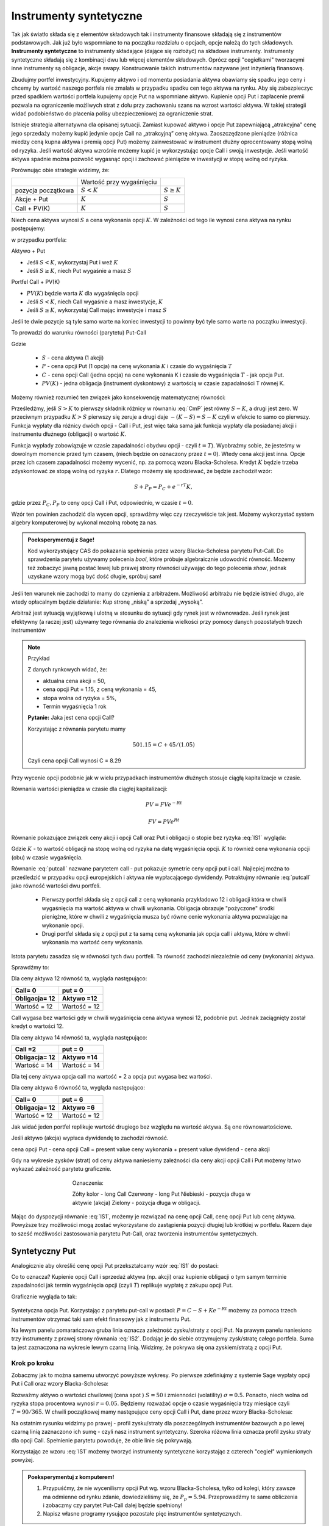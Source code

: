 ﻿Instrumenty syntetyczne
=======================

Tak jak światło składa się z elementów składowych tak i instrumenty
finansowe składają się z instrumentów podstawowych. Jak już było
wspomniane to na początku rozdziału o opcjach, opcje należą do tych
składowych. **Instrumenty syntetyczne** to instrumenty składające (dające
się rozłożyć) na składowe instrumenty. Instrumenty syntetyczne
składają się z kombinacji dwu lub więcej elementów
składowych. Oprócz opcji "cegiełkami" tworzacymi inne instrumenty są obligacje, akcje swapy. Konstruowanie takich instrumentów nazywane jest inżynierią
finansową.

Zbudujmy portfel inwestycyjny. Kupujemy aktywo i od
momentu posiadania aktywa obawiamy się spadku jego ceny i chcemy by
wartość naszego portfela nie zmalała w przypadku spadku cen tego
aktywa na rynku. Aby się zabezpieczyc przed spadkiem wartości portfela
kupujemy opcje Put na wspomniane aktywo.  Kupienie opcji Put i
zapłacenie premii pozwala na ograniczenie możliwych strat z dołu przy
zachowaniu szans na wzrost wartości aktywa. W takiej strategii widać
podobieństwo do płacenia polisy ubezpieczeniowej za ograniczenie
strat.

Istnieje strategia alternatywna dla opisanej sytuacji.  Zamiast
kupować aktywo i opcje Put zapewniającą „atrakcyjna” cenę jego
sprzedaży możemy kupić jedynie opcje Call na „atrakcyjną” cenę aktywa.
Zaoszczędzone pieniądze (różnica miedzy ceną kupna aktywa i premią
opcji Put) możemy zainwestować w instrument dłużny oprocentowany stopą
wolną od ryzyka.  Jeśli wartość aktywa wzrośnie możemy kupić je
wykorzystując opcje Call i swoją inwestycje. Jeśli wartość aktywa
spadnie można pozwolić wygasnąć opcji i zachować pieniądze w
inwestycji w stopę wolną od ryzyka.

Porównując obie strategie widzimy, że:


+----------+------------+-------------+
|          |Wartość przy|             |
|          |wygaśnięciu |             |
|          |            |             |
+----------+------------+-------------+
|pozycja   |:math:`S<K` |:math:`S \geq|
|początkowa|            |K`           |
|          |            |             |
+----------+------------+-------------+
|Akcje +   |:math:`K`   |:math:`S`    |
|Put       |            |             |
|          |            |             |
+----------+------------+-------------+
|Call +    |:math:`K`   |:math:`S`    |
|PV(K)     |            |             |
+----------+------------+-------------+



Niech cena aktywa wynosi :math:`S` a cena wykonania opcji :math:`K`.  W zależności od
tego ile wynosi cena aktywa na rynku postępujemy:

w przypadku portfela:

Aktywo + Put

- Jeśli :math:`S < K`, wykorzystaj Put i weź :math:`K`
- Jeśli :math:`S\geq K`, niech Put wygaśnie a masz :math:`S`

Portfel  Call + PV(K)

- :math:`PV(K)` będzie warta :math:`K` dla wygaśnięcia opcji 
- Jeśli :math:`S < K`, niech Call wygaśnie a masz inwestycje, :math:`K`
- Jeśli :math:`S\geq K`, wykorzystaj Call mając inwestycje i masz  :math:`S`

Jeśli te dwie pozycje są tyle samo warte na koniec inwestycji to
powinny być tyle samo warte na początku inwestycji.

To prowadzi do warunku równości (parytetu) Put-Call 

.. math::
   :label: IS1

   S + P = C + PV(K)


Gdzie

 - :math:`S` - cena aktywa (1 akcji)
 - :math:`P` - cena opcji Put (1 opcja) na cenę wykonania :math:`K` i czasie
   do wygaśnięcia :math:`T`
 - :math:`C` - cena opcji Call (jedna opcja) na cene wykonania K i
   czasie do wygaśnięcia :math:`T` - jak opcja Put.
 - :math:`PV(K)` - jedna obligacja (instrument dyskontowy) z wartością
   w czasie zapadalności T równej K.


Możemy również rozumieć ten związek jako konsekwencję matematycznej
równości:

.. math::
   :label: CmP   

   \max (S-K,0)  -    \max (K-S,0)  = S-K.


Prześledźmy, jeśli :math:`S>K` to pierwszy składnik różnicy w równaniu
:eq:`CmP` jest równy :math:`S-K`, a drugi jest zero. W przeciwnym
przypadku :math:`K>S` pierwszy się zeruje a drugi daje
:math:`-(K-S)=S-K` czyli w efekcie to samo co pierwszy. Funkcja
wypłaty dla różnicy dwóch opcji - Call i Put, jest więc taka sama jak
funkcja wypłaty dla posiadanej akcji i instrumentu dłużnego (obligacji) o  wartość :math:`K`.

Funkcja wypłady zobowiązuje w czasie zapadalności obydwu opcji - czyli
:math:`t=T`).  Wyobrażmy sobie, że jesteśmy w dowolnym momencie przed
tym czasem, (niech będzie on oznaczony przez :math:`t=0`). Wtedy cena
akcji jest inna. Opcje przez ich czasem zapadalności możemy wycenić,
np. za pomocą wzoru Blacka-Scholesa. Kredyt :math:`K` będzie trzeba
zdyskontować ze stopą wolną od ryzyka :math:`r`. Dlatego możemy się
spodziewać, że będzie zachodził wzór:

.. math::

    S + P_P =    P_C + e^{-rT} K,

gdzie przez :math:`P_C,P_P` to ceny opcji Call i Put, odpowiednio, w
czasie :math:`t=0`. 

Wzór ten powinien zachodzić dla wycen opcji, sprawdźmy więc czy
rzeczywiście tak jest. Możemy wykorzystać system algebry komputerowej
by wykonal mozolną robotę za nas.

.. admonition:: Poeksperymentuj z Sage!

 Kod wykorzystujący CAS do pokazania spełnienia przez wzory
 Blacka-Scholesa parytetu Put-Call. Do sprawdzenia parytetu używamy
 polecenia `bool`, które próbuje algebraicznie udowodnić
 równość. Możemy też zobaczyć jawną postać lewej lub prawej strony
 równości używając do tego polecenia `show`, jednak uzyskane wzory
 mogą być dość długie,  spróbuj sam!

 .. only:: html


  .. sagecellserver::

     var("S0,K,r,T,sigma")
     cdf(x) = 1/2*(1+erf(x/sqrt(2)))
     d1=(log(S0/K)+(r+sigma**2/2)*T)/(sigma*sqrt(T))
     d2=d1-sigma*sqrt(T)
     C(S0,K,r,T,sigma) = S0*cdf(d1)-K*exp(-r*T)*cdf(d2)
     P(S0,K,r,T,sigma) = K*exp(-r*T)*cdf(-d2)-S0*cdf(-d1)
     bool( S0+P(S0,K,r,T,sigma) == K*exp(-r*T) + C(S0,K,r,T,sigma) )

 .. only:: latex

  .. code-block:: python

     var("S0,K,r,T,sigma")
     cdf(x) = 1/2*(1+erf(x/sqrt(2)))
     d1=(log(S0/K)+(r+sigma**2/2)*T)/(sigma*sqrt(T))
     d2=d1-sigma*sqrt(T)
     C(S0,K,r,T,sigma) = S0*cdf(d1)-K*exp(-r*T)*cdf(d2)
     P(S0,K,r,T,sigma) = K*exp(-r*T)*cdf(-d2)-S0*cdf(-d1)
     bool( S0+P(S0,K,r,T,sigma) == K*exp(-r*T) + C(S0,K,r,T,sigma) )


Jeśli ten warunek nie zachodzi to mamy do czynienia z arbitrażem.
Możliwość arbitrażu nie będzie istnieć długo, ale wtedy opłacalnym
będzie działanie: Kup stronę „niską” a sprzedaj „wysoką”.

Arbitraż jest sytuacją wyjątkową i ulotną w stosunku do sytuacji gdy
rynek jest w równowadze.  Jeśli rynek jest efektywny (a raczej jest)
używamy tego równania do znalezienia wielkości przy pomocy danych
pozostałych trzech instrumentów

.. note:: Przykład

    Z danych rynkowych widać, że:

    - aktualna cena akcji = 50, 
    - cena opcji Put = 1.15, z ceną wykonania = 45, 
    - stopa wolna od ryzyka = 5%, 
    - Termin wygaśnięcia 1 rok

    **Pytanie:** Jaka jest cena  opcji Call?

    Korzystając z równania parytetu mamy 

    .. math::

       50  1.15 = C + 45 / (1.05)

    Czyli cena opcji Call wynosi  C = 8.29 



Przy wycenie opcji podobnie jak w wielu przypadkach instrumentów
dłużnych stosuje ciągłą kapitalizacje w czasie.

Równania wartości pieniądza w czasie dla ciągłej kapitalizacji:

.. math::

   PV = FVe^{-Rt} 

   FV = PVe^{Rt} 


Równanie pokazujące związek ceny akcji i opcji Call oraz Put i
obligacji o stopie bez ryzyka :eq:`IS1` wygląda:

.. math::
  :label: putcall

   S + P = C + Ke^{-Rt} 


Gdzie :math:`K` - to wartość obligacji na stopę wolną od ryzyka na
datę wygaśnięcia opcji. :math:`K` to również cena wykonania opcji
(obu) w czasie wygaśnięcia.

Równanie :eq:`putcall` nazwane parytetem call - put pokazuje symetrie
ceny opcji put i call. Najlepiej można to prześledzić w przypadku
opcji europejskich i aktywa nie wypłacającego dywidendy. Potraktujmy
równanie :eq:`putcall` jako równość wartości dwu portfeli. 

 - Pierwszy portfel składa się z opcji call z ceną wykonania
   przykładowo 12 i obligacji która w chwili wygaśnięcia ma wartość
   aktywa w chwili wykonania. Obligacja obrazuje "pożyczone" środki
   pieniężne, które w chwili z wygaśnięcia musza być równe cenie
   wykonania aktywa pozwalając na wykonanie opcji.

 - Drugi portfel składa się z opcji put z ta samą ceną wykonania jak
   opcja call i aktywa, które w chwili wykonania ma wartość ceny
   wykonania.

Istota parytetu zasadza się w równości tych dwu portfeli. Ta równość
zachodzi niezależnie od ceny (wykonania) aktywa.

Sprawdźmy to:

Dla ceny aktywa 12 równość ta, wygląda następująco:


=============  =============
Call= 0	        put = 0
Obligacja= 12   Aktywo =12
=============  =============
Wartość = 12    Wartość = 12
=============  =============


Call wygasa bez wartości gdy w chwili wygaśnięcia cena aktywa wynosi
12, podobnie put. Jednak zaciągnięty został kredyt o wartości 12.


Dla ceny aktywa 14 równość ta, wygląda następująco:

=============  =============
Call =2        put = 0
Obligacja= 12  Aktywo =14
=============  =============
Wartość = 14   Wartość = 14
=============  =============

Dla tej ceny aktywa opcja call ma wartość = 2 a opcja put wygasa bez
wartości.

Dla ceny aktywa 6 równość ta, wygląda następująco:

=============  =============
Call= 0	        put = 6
Obligacja= 12   Aktywo =6
=============  =============
Wartość = 12    Wartość = 12
=============  =============

Jak widać jeden portfel replikuje wartość drugiego bez względu na
wartość aktywa. Są one równowartościowe.


Jeśli aktywo (akcja) wypłaca dywidendę to zachodzi równość.


cena opcji Put - cena opcji Call  = present value ceny wykonania  + present value dywidend  - cena akcji 


Gdy na wykresie zysków (strat) od ceny aktywa naniesiemy zależności
dla ceny akcji opcji Call i Put możemy łatwo wykazać zależność
parytetu graficznie.


..
   .. sagecellserver::

       plot( longCALL(S,50,0)-P_c,(S,0,100),figsize=4,color='yellow')+\
        plot( longPUT(S,50,0)-P_p,(S,0,100),color='red',aspect_ratio=1)+\
        plot( S-50,(S,0,100),color='blue',aspect_ratio=1)+\
        plot( ( 50-50*exp(-0.05*90/365.) ),(S,0,100),color='green',aspect_ratio=1)


.. figure:: figs/parytet0.*
   :align: center
   :figwidth: 480px
 
   Oznaczenia:

   Zółty kolor - long Call
   Czerwony  - long Put
   Niebieski - pozycja długa w aktywie (akcja)
   Zielony - pozycja długa w obligacji.


Mając do dyspozycji równanie :eq:`IS1`, możemy je rozwiązać na cenę
opcji Call, cenę opcji Put lub cenę aktywa. Powyższe trzy możliwości
mogą zostać wykorzystane do zastąpienia pozycji długiej lub krótkiej w
portfelu. Razem daje to sześć możliwości zastosowania parytetu
Put-Call, oraz tworzenia instrumentów syntetycznych.


Syntetyczny Put
---------------

Analogicznie aby określić cenę opcji Put przekształcamy wzór :eq:`IS1`
do postaci:

.. math::
   :label: IS2

   P = C - S + K e^{-Rt}

Co to oznacza?  Kupienie opcji Call i sprzedaż aktywa (np. akcji) oraz
kupienie obligacji o tym samym terminie zapadalności jak termin
wygaśnięcia opcji (czyli :math:`T`) replikuje wypłatę z zakupu opcji
Put.

Graficznie wygląda to tak:

.. figure:: figs/P_CSK.png
   :align: center

   Syntetyczna opcja Put. Korzystając z parytetu put-call w postaci:
   :math:`P = C - S + K e^{-Rt}` możemy za pomoca trzech instrumentów
   otrzymać taki sam efekt finansowy jak z instrumentu Put. 
 
   Na lewym panelu pomarańczowa gruba linia oznacza zależność
   zysku/straty z opcji Put. Na prawym panelu naniesiono trzy
   instrumenty z prawej strony równania :eq:`IS2`. Dodając je do
   siebie otrzymujemy zysk/stratę całego portfela. Suma ta jest
   zaznaczona na wykresie lewym czarną linią. Widzimy, że pokrywa się
   ona zyskiem/stratą z opcji Put.








Krok po kroku
~~~~~~~~~~~~~

Zobaczmy jak to można samemu utworzyć powyższe wykresy. Po pierwsze
zdefiniujmy z systemie Sage wypłaty opcji Put i Call oraz wzory
Blacka-Scholesa:


.. sagecellserver::

    var('S')
    def longCALL(S,K,P=0):
        return max_symbolic(S-K,0)-P
    def longPUT(S,K,P=0):
        return max_symbolic(K-S,0)-P
    var('sigma,S0,K,T,r')
    cdf(x) = 1/2*(1+erf(x/sqrt(2)))
    d1=(log(S0/K)+(r+sigma**2/2)*T)/(sigma*sqrt(T))
    d2=d1-sigma*sqrt(T)
    C(S0,K,r,T,sigma) = S0*cdf(d1)-K*exp(-r*T)*cdf(d2)
    P(S0,K,r,T,sigma) = K*exp(-r*T)*cdf(-d2)-S0*cdf(-d1)
    print "Wczytano definicje!"

Rozważmy aktywo o wartości chwilowej (cena spot ) :math:`S=50` i
zmienności (volatility) :math:`\sigma=0.5`. Ponadto, niech wolna od
ryzyka stopa procentowa wynosi :math:`r=0.05`. Będziemy rozważać opcje
o czasie wygaśnięcia trzy miesiące czyli :math:`T=90/365`. W chwili
początkowej mamy następujące ceny opcji Call i Put, dane przez wzory
Blacka-Scholesa:

.. sagecellserver::

    P_c,P_p = C(50,50,.05,90/365.,0.3).n(),P(50,50,.05,90/365.,0.3).n()
    print P_c,P_p


.. sagecellserver::

    p3= plot( longCALL(S,50,0)-P_c,(S,0,100),color='red',aspect_ratio=1)+\
     plot( - (S-50),(S,0,100),color='green',aspect_ratio=1)+\
     plot( ( 50-50*exp(-0.05*90/365.) ) ,(S,0,100),color='blue',aspect_ratio=1,figsize=4)
    show(p3)

.. sagecellserver::

   p2=plot( longCALL(S,50,0)-P_c-( S-50) + ( 50-50*exp(-0.05*90/365.) ),(S,0,100),color='black',aspect_ratio=1,zorder=10)
   p2 += plot( longPUT(S,50,0)-P_p,(S,0,100),color='pink',thickness=5,figsize=4)
   print "Instrumenty bazowe"
   p3.show()
   print "Instrument syntetyczny"
   p2.show()


Na ostatnim rysunku widzimy po prawej - profil zysku/straty dla
poszczególnych instrumentów bazowych a po lewej czarną linią
zaznaczono ich sumę - czyli nasz instrument syntetyczny. Szeroka
różowa linia oznacza profil zysku straty dla opcji Call. Spełnienie
parytetu powoduje, że obie linie się pokrywają.

   


Korzystając ze wzoru :eq:`IS1` możemy tworzyć instrumenty syntetyczne
korzystając z czterech "cegieł" wymienionych powyżej.


.. admonition:: Poeksperymentuj z komputerem!

   1. Przypuśćmy, że nie wycenilismy opcji Put wg. wzoru
      Blacka-Scholesa, tylko od kolegi, który zawsze ma odmienne od
      rynku zdanie, dowiedzieliśmy się, że
      :math:`P_p=5.94`. Przeprowadźmy te same obliczenia i zobaczmy
      czy parytet Put-Call dalej będzie spełniony!

   #. Napisz własne programy rysujące pozostałe pięc instrumentów syntetycznych.


Syntetyczna pozycja Long Stock
------------------------------

Można stworzyć syntetyczną pozycję posiadania akcji poprzez kupienie
Call, sprzedaż Put, i zainwestowanie ceny wykonania na stopę wolna od
ryzyka do wygaśnięcia.

.. math::

   S = C - P + Ke^{-Rt}


Graficznie pokazuje to rysunek poniżej:

.. figure:: figs/S_CPK.png
   :align: center

   Parytet put-call: :math:`S = C - P + Ke^{-Rt}`


Syntetyczny Long Call
---------------------

Można zbudować pozycje syntetyczną long Call poprzez kupienie Put,
kupienie akcji za pożyczoną kwotę równa cenie wykonania i spłacanej w
chwili wygaśnięcia przy stopie wolnej od ryzyka.

.. math::

   C = P + S - Ke^{-Rt}


Na wykresie 

.. figure:: figs/C_PSK.png
   :align: center

   Parytet put-call: :math:`C = P + S - Ke^{-Rt}`



Syntetyczna sprzedaż akcji
--------------------------

Można utworzyć syntetyczną pozycja sprzedaży akcji (short) poprzez
sprzedaż Call, kupienie Put, kupienie obligacji (stopa wolna od
ryzyka) za pożyczona cenę wykonania i trzymanie jej do zapadnięcia.

.. math::

   -S =  P - C - Ke^{-Rt}


Graficznie

.. figure:: figs/sS_PCK.png
   :align: center

   Parytet put-call: :math:`-S =  P - C - Ke^{-Rt}`



Syntetyczna pozycja short Put
-----------------------------

Można stworzyć syntetyczną short Put poprzez sprzedaż opcji Call,
kupno aktywa za kwotę pożyczoną na stopę wolna od ryzyka do wygaśnięcia.

.. math::

   -P = S - C - Ke^{-Rt}


Graficznie przedstawia wykres

.. figure:: figs/sP_SCK.png
   :align: center

   Parytet put-call: :math:`-P = S - C - Ke^{-Rt}`

Przypadek kontraktów terminowych
--------------------------------

Jeśli w miejsce kontraktów kasowych na aktywo wstawimy do równania
parytetu kontrakty terminowe to otrzymamy podobne zależności dla rynku
futures ( forward). W równości parytetu dla tego rynku opcje są
opcjami dla kupna i sprzedaży kontraktu futures.

Podsumowanie
------------

Równość zwana parytetem cen opcji call i put jest spełniona przy
następujących warunkach:

1. Opcje są opcjami europejskimi
2. Cena wykonana jest identyczna dla opcji cal i opcji put. 
3. Ceny transakcji są zerowe  (tzw. Rynek bez tarcia) 
4. Stopy procentowe są niezmienne aż do terminu wygaśnięcia. 
5. Akcja nie wypłaca dywidendy. 

Parytet put-call jest skutecznym narzędziem pozwalającym na testowanie
modeli wyceny opcji. Jeśli sprawdzany model wyceny prowadzi do
wyliczenia cen które nie spełniają parytetu na rynku bez arbitrażu,
należy uznać go za błędny i go odrzucić ( albo jeszcze nad nim
popracować by usunąć jego braki).

Parytet nie stosuje się do opcji amerykańskich jeśli  są wykonywane przed dniem wygaśnięcia.

Wynika to z równań Blacka Scholes’a, które jest spełnione jeśli opcja
nie zostanie wykonana przed wygaśnięciem.  Amerykańskie opcje call i
put nie spełniają warunków parytetu, ale spełniają słabszą relacje:

.. math::

	S_0 - K \leq C - P \leq S_0 - K e^{-Rt}


Warunek wypłacania dywidendy czyli warunek nr. 5 parytetu jest dość
łatwy do ominięcia jeśli uwzględni sie wartość czasową wypłacanej
dywidendy zanim opcja wygasnie.  Wyniki takich wyliczeń, które
polecamy do własnych wyliczeń można znaleźć:

W pracy Weiyu Guo i Tie Su-“ Option Put-Call Parity Relations When the
Underlying Security Pays Dividends”- International Journal of Business
and Economics, 2006, Vol. 5, No. 3, 225-230 albo
http://moya.bus.miami.edu/~tsu/ijbe2006.pdf


Instrumenty syntetyczne
-----------------------


Kilka uwag o instrumentach syntetycznych. 

Istnienie ich warunkuje ważność parytetu Call- Put. Do tego miejsca
zajecie pozycji na rynku oznaczało kupno/sprzedaż aktywa lub kontraktu
futures , kupno/sprzedaż opcji call lub put na dany
instrument. Parytet call- put jest podstawą pewnego, nowego i innego
spojrzenia na aktywo. Pozwala na tworzenie instrumentów rynkowych jako
kombinacji innych instrumentów dających ten sam efekt i wartość dla
inwestora.

Pozycja syntetyczna pozwala na osiągnięcie tego samego zysku( lub
straty) co posiadanie instrumentu poprzez zajecie dwu innych pozycji
na tym samym rynku. To jest często bardzo wygodne.  Przykładowo, jeśli
inwestor jest long call a chce być long put. Zamiast likwidować
pozycję i otwierać nową, inwestor może zostać long call a sprzedać
aktywo lub kontrakt futures jeśli na takim rynku działa. Zamiast więc
dwu transakcji zawiera jedną i to dzięki temu przyjmuje syntetyczną
pozycje long put. Innymi słowy inwestor „sfabrykował” syntetyczną
pozycję dającą ten sam zysk jak long put posiadając opcje call i
sprzedając aktywo (kontrakt futures).

Syntetyczne opcje muszą posiadać te same ceny wykonania i czasy
wygaśnięcia, co jest konsekwencją założeń parytety call- put. Ponadto
jeśli pozycja syntetyczna zawiera w sobie akcje i opcje, liczba akcji
reprezentowanych przez opcje musi być równa ilości akcji.

**Zalety instrumentów  syntetycznych.**

Instrumenty syntetyczne  stwarzają w pewnych sytuacjach możliwości  które mogą być atrakcyjne dla ich posiadacza.

1. Tworząc kontrakt syntetyczny wchodzimy w posiadanie instrumentu
   który nie istnieje inaczej niż wspomniany syntetyk.
2. W pewnych sytuacjach może być taniej kupić syntetyk niż instrument,
   który syntetyk „ naśladuje” ze względu na opłaty, prowizje, spready
   oraz wolumen który wymagany jest przy zakupie instrumentu
   „fizycznego’.
3. Często ( ale nie zawsze) syntetyki są mniej zmienne niż ceny
   instrumentów fizycznych.
4. Przykładem zalety syntetyka jest sytuacja krótkiej sprzedaży.
   Jeśli sprzedajemy krótko akcje nie musimy jej pożyczać i nie musimy
   się martwić o płatność dywidendy na sprzedaną krótko akcje.

Wydawać się może, że instrumenty syntetyczne pozwalają
na większą spekulacje i pozwalają na uniknięcie depozytów
zabezpieczających. Przykładowo może się wydawać, że w przypadku
syntetycznego long/short futures można uniknąć płacenia depozytu
zabezpieczającego. Niestety, pozycja short put wymaga tego samego
depozytu jak pozycja short futures. Syntetyczna pozycja long futures
wymaga wpłaty podobnego rzędu jak „fizyczna” pozycja długa na rynku
kontraktów futures.




Swapy
-----

Transakcje swapowe to syntetyczne instrumenty zbudowane z dwu
podstawowych „cegiełek” instrumentów finansowych. Przykładowo są to
połączenia instrumentu dłużnego o stałym oprocentowaniu z instrumentem
dłużnym o zmiennym oprocentowaniu. Często do tej kombinacji
instrumentów dochodzi transakcja wymiany walut.  

Swapy stosuje się w celu unikania niedogodności związanych z wymiana
walut, przeciwdziałaniu ryzyku kursowemu oraz zabezpieczenia się przed
ryzykiem związanym z wahaniem stóp procentowych. Typowy podział swapów
to podział na swapy kuponowe i bazowe.


Swap stopy procentowej
~~~~~~~~~~~~~~~~~~~~~~

Swap kuponowy
.............


.. figure:: figs/ARF2_swap_kuponowy.png
   :align: center
   :figwidth: 480px



Najbardziej typowy swap dotyczy wymiany płatności opartej na zmiennej
stopie na płatność opartą o stopę stałą. Na ilustracji spółka A zgadza
się wykonać płatność do spółki B liczoną w oparciu o zmienne
oprocentowanie (np. LIBOR 6 - miesięczny)  dla ustalonej kwoty. W zamian
Spółka B zgadza się dokonać płatności odsetek od tej kwoty dla stałego
oprocentowania ( np. 10% na rok) Wymiana płatności nastąpi co 6
miesięcy.

Swap  bazowy
............

.. figure:: figs/ARF2_swap_bazowy.png
   :align: center
   :figwidth: 480px


Dotyczy wymiany płatności opartych o zmienne oprocentowanie, ale dla
różnych rodzajów stóp procentowych. W przypadku swapu bazowego strony
wymieniają płatności oparte na jednym rodzaju zmiennej stopy
procentowej( np. 3- miesięczny LIBOR) na inne płatności oparte o inną
zmienną stopę oprocentowania. ( np. LIBOR 6- miesięczny).


SWAP jest transakcją zawieraną przez dwie strony. Podstawową
trudnością dla instytucji chcącej zawrzeć transakcje tego typu jest
znalezienie drugiej strony transakcji, czyli firmy chcącej również
zawrzeć transakcje swap na warunkach atrakcyjnych. To stwarza nowe
możliwości dla banków, które to pośredniczą w transakcjach i są stroną
dla każdej części transakcji zawierając oddzielne kontrakty swap z obu
stronami( klientami).


Swap stopy procentowej
......................

Inaczej nazywany IRS (czyli interest rate swap).  Polega ten swap na
tym, że płatności wynikające dla stron z kontraktu swap dotyczą tego
samego nominału kwoty, ale nie następuje tu żaden transfer tejże kwoty
ani inna forma zmiany jej własności. Raczej mówi się o wymianie
oprocentowania, ale nie wynika z tego, że następuje tu jakaś pożyczka.

Kontrakt swap reguluje okresowość płatności. Najczęściej są to okresy
półroczne, ale mogą być i inne. Podstawą jest regulacja zawarta w
kontrakcie. Chociaż strony umawiają się w kontrakcie co do dokonywania
płatności w regularnych odstępach czasu to w praktyce, jednak, jest to
każdorazowo, płatność jednej strony do drugiej równa różnicy
zobowiązań.

Mechanizm swapu na stopę procentową.


Niech będą dwie firmy: Spółka A i spółka B. Spółka A funkcjonuje na
rynku długo i jest uważana za spółkę o bardzo bezpiecznym bilansie i
bezpiecznej działalności finansowej. Dla tego na rynku może otrzymać
kredyt stało procentowy o stopie 8% lub zmienno procentowy w oparciu o
WIBOR + 0,5%. Spółka B jest firma młodą i oferowany dla niej kredyt
stało procentowy opiera się o stopę 10% albo kredyt o stopie zmiennej
liczony według formuły WIBOR +1%.

Załóżmy że Spółka A, oczekując wzrostu stóp procentowych chce
zaciągnąć kredyt o oprocentowaniu stałym, B zaś woli zaciągnąć kredyt
o oprocentowaniu zmiennym.

W powyższej sytuacji:

Dla spółki A korzystne jest płacić 8% za kredyt o stałym
oprocentowaniu a spółka B musi płacić WIBOR+0,5% za kredyt o zmiennym
oprocentowaniu.  I tak by było, gdyby nie istniał rynek swapów. Ale
istnieje i firmy mogą we wzajemnym współdziałaniu poprawić sobie
warunki kredytowania. Zawarcie kontraktu swap pomiędzy tymi dwoma
firmami umożliwia poprawę sytuacji każdej z nich.

Na obu rynkach firma A ma lepsza sytuacje i otrzymuje lepsze
propozycje, posiada bowiem bezwzględną przewagę na obu rynkach
kredytowych. Na rynku stóp zmiennych spółka B za kredyt o zmiennym
oprocentowaniu musi płacić tylko o 0,5% więcej niż firma A, która to
na rynku kredytów procentowych otrzymuje warunki o 2% lepsze od
spółki B. Tak wiec na rynku kredytów opartych o zmienna stopę firma B
osiąga przewagę komparatywną.
 
Firmy zawierają kontrakt swap w ramach którego spółka B zaciąga kredyt
według stopy WIBOR+1% i zobowiązuje się do płacenia stałej stopy 8.5%
na rzecz A, w zamian to Spółka A zaciąga kredyt wg stopy stałej (8%) i
zobowiązuje się do płacenia na rzecz B zmiennej stopy WIBOR.  Czyli:

.. figure:: figs/ARF2_swap_irs.png
   :align: center
   :figwidth: 680px



 
W wyniku zawartej transakcji Spółka  B płaci:

  * stałą stopę 8.5% 
  * (WIBOR+1%) 

ale dostaje:

  *  +WIBOR

Czyli, w sumie płaci 9.5% odsetek wg stałej stopy procentowej.  Dzięki
zastosowaniu takiego swapu firma B zaoszczędza 0.5% w stosunku do
stopy oferowanej przez kredytodawcę.

Natomiast spółka A płaci:

  * stałą stopę 8% 
  * WIBOR  

Lecz dostaje od spółki B:

  * +stałą stopę 8.5%, 

i w sumie płaci WIBOR-0.5% odsetek (zmienna stopa procentowa).
 
Dzięki zastosowaniu takiego swapu firma A zaoszczędza 1% w stosunku do
stopy oferowanej przez kredytodawcę.

Analiza powyższego przykładu jest ilustracją ogólniejszej
zasady. Podział zysków ze swapu może jest dowolny i negocjowany między
partnerami swapu i zależy od ich porozumienia (warunków kontraktu),
aczkolwiek ograniczony.  Korzyść osiągana przez obie strony jest równa
wartości różnicy stóp oferowanych firmom na rynku stóp stałych
pomniejszonej o wartość różnicy stóp na rynku stóp zmiennych.

W naszym przypadku wartości te wynoszą 2%-0.5%=1.5%.

Natomiast w sytuacji gdy jedna z firm ma przewagę bezwzględną na
jednym rynku a druga na drugim zysk będzie sumą wartość różnicy stóp
oferowanym firmom na rynku stóp stałych powiększoną o wartość różnicy
na rynku stóp zmiennych. W warunkach rynkowych przewaga komparatywna
nie zawsze musi występować oraz ewentualne korzyści osiągane ze swapu
mogą być zbyt małe w porównaniu do kosztów transakcji. Znalezienie
drugiej strony swapu często jest trudne. Trudność tą usuwa pośrednik
finansowy, którym najczęsciej jest bank, który to, niejako, staje się
stroną dla obu stron swapu. Pośrednik przejmuje na siebie ryzyko
związane z niedotrzymaniem warunków umowy przez każdego z kontrahentów
(ryzyko kredytowe), oraz może przejmować na siebie część ryzyka
walutowego (w swapach walutowych). Żąda w zamian wynagrodzenia- czyli
każda ze stron rezygnuje na rzecz pośrednika z części beneficjów
swapu.

Swap stopy procentowej ma podobną strukturę do kontraktu terminowego
futures (forward) na stopę procentową, w tym sensie, że przyszłe
zobowiązania swapu są określane dzisiaj.

Swap walutowy
~~~~~~~~~~~~~

W transakcji swapu walutowego ( currency swap), strony wymieniają
waluty po ustalonym kursie. Następnie w określonych okresach dokonują
wzajemnie płatności odsetkowych w oparciu o wcześniej ustalone pary
stóp procentowych. Na koniec, dokonują powtórnej wymiany do
oryginalnych walut w terminie zapadalności transakcji.

W każdym swapie walutowym występują trzy ważne składowe:

* Kwota główna
* Kurs wymiany
* Dwie stopy oprocentowania

Na początku swapu strony „wymieniają się” Kwotą Główną. Wymiana może
być zarówno rzeczywista jak i „teoretyczna” (fizyczna wymiana nie ma
miejsca). Kurs wymiany – kurs spot. Znaczenie kwoty głównej jest
istotne dla określenia wielkości odsetek i wielkości wtórnej wymiany
pod koniec transakcji swap. Końcowa wymiana następuje po kursie
wymiany początkowej.

Walutowy swap kuponowy
......................

Ten rodzaj swapu zwany powszechnie (currency coupon swap) ( cross
currency interest rate swap) jest złożeniem swapu walutowego ze swapem
stopy procentowej.  Mechanizm swapu jest taki sam jak poprzednio. (Te
same ruchy i zasady przepływu strumieni pieniężnych jak w swapie
walutowym). Dodatkowo zamieniane jest oprocentowanie o stopie stałej
na zmienna, lub odwrotnie.

Przykładowo: Dolarowy kredyt o stałej stopie odsetek zamieniany jest
na kredyt w Euro o zmiennym oprocentowaniu.

Assets swap
~~~~~~~~~~~

Swap aktywów jest kombinacją aktywów i swapu, tak by stworzyć
syntetyczne aktywa. Przykładowo: aktywo stałego oprocentowania może
zostać zamienione w aktywo o zmiennym oprocentowaniu wyceniane w tej
samej lub innej walucie.

**Przykład:**

Strony transakcji: Fundusz inwestycyjny i bank.

Fundusz inwestycyjny zamierza kupić na rynku: albo obligacje o stałym
oprocentowaniu o rentowności 4 % rocznie, albo papier o zmiennym
oprocentowaniu wyceniany na poziomie LIBOR.  

Bank jest zainteresowany posiadaniem obligacji stałym oprocentowaniu
równym 4 %, albo zamierza udzielić kredytu hipotecznego dla klienta na
poziomie LIBOR + 0.5%. Fundusz kupuje obligacje i „swapuje” ją z
bankiem, bez pośrednika.

Mechanizm swapu:

Fundusz: 

 * Kupuje obligacje o rentowności 4%
 * Płaci do banku - 3,75%
 * Otrzymuje  z banku  LIBOR

Czyli w wyniku  otrzymuje:  LIBOR +0,25


Bank:     

 * Udziela kredytu hipotecznego o oprocentowaniu LIBOR +0,5%
 * Otrzymuje od Funduszu 3,75%
 * Płaci do funduszu LIBOR

Czyli w sumie otrzymuje: 4,25%.

W wyniku transakcji swapu z funduszem Bank wykreował syntetyczną
obligację stało procentową o oprocentowaniu wyższym niż rynek a
fundusz syntetyczny papier dłużny zmienno procentowy o rentowności
wyższej niż rynek.

Swap a kontrakt forward
~~~~~~~~~~~~~~~~~~~~~~~

Swap to umowa stron by wymienić się przepływami pieniężnymi w
przyszłości. Umowa ta określa daty w których strumienie pieniężne będą
płacone i sposób jak będą one liczone.  Kontrakt forward jest
przykładem prostego swapu.  W przypadku kontraktu forward, następuje
wymiana przepływów pieniężnych w danej, konkretnej dacie w
przyszłości.  W przypadku swapu przepływy występuje kilka razy w
określonych datach w przyszłości.  Czyli, ...innymi słowy,... Możemy
traktować swap jako syntetyczny portfel kontraktów forward na stopę
procentową czyli Forward Rate Agreement (FRA).

Swap jako para obligacji
~~~~~~~~~~~~~~~~~~~~~~~~

Jeśli kupujemy obligację, płacą nam odsetki. Jeśli emitujemy
obligację, to my płacimy odsetki.  W prostym swap’ie, robimy obie te
rzeczy czyli płacimy stałe oprocentowanie fixed rate, nam płacą
zmienne oprocentowanie, lub odwrotnie.

Forward Rate Agreement (FRA)
~~~~~~~~~~~~~~~~~~~~~~~~~~~~

Transakcja FRA (opisana w `skrypcie
<http://el.us.edu.pl/ekonofizyka/index.php/RF:Rynek_wymiany_walut#FRA_.28Forward_Rate_Agreement.29>`_)
to terminowa transakcja stopy procentowej polegająca na ustaleniu w
dniu jej zawarcia wysokości stopy procentowej dla przyszłego okresu
odsetkowego (np. za 6 miesięcy) w odniesieniu do kwoty nominalnej, bez
faktycznego jej zaangażowania. Zysk, bądź strata wynikają z różnicy
pomiędzy stopą procentową transakcji, a właściwą dla danego okresu
odsetkowego stawką referencyjną.

FRA są równoważne kontraktom forward w krótkoterminowych swap'ach
stopy procentowej. FRA są syntetycznymi kontraktami swap kontraktów
forward lub futures.

FRA jest umową stron aby wymienić się (swap) płatnościami wynikającymi
ze stóp procentowych poprzez umówiony okres od pewnej daty w
przyszłości. Jedna ze stron takiego kontraktu ustala sobie stałe
oprocentowanie a druga zmienne. Kwota główna nie zostaje "przesuwana”
między stronami, natomiast w dacie umowy jedna strona dokonuje wpłaty
by skompensować drugiej stronie różnicę pomiędzy uzgodnionym
oprocentowaniem a stopą spot w dniu zawarcia.

Jak to było zilustrowane w `skrypcie
<http://el.us.edu.pl/ekonofizyka/index.php/RF:Rynek_wymiany_walut#FRA_.28Forward_Rate_Agreement.29>`_);

Jeśli chcemy ustalić przyszłą stopę oprocentowania kredytu otrzymujemy
zmienną a płacimy stałą (kupujemy FRA). Jeśli chcemy ustabilizować
przyszła stopę inwestycji płacimy zmienną a otrzymujemy stałą
(sprzedajemy FRA).

Swaption - swapcja
------------------

Wśród instrumentów finansowych służących do zarządzania ryzykiem stopy
procentowej ważne miejsce zajmuje Swapcja (swaption). Jest to
instrument finansowy, który jest opcją na zakup/sprzedaż swapu. Długa
pozycja w opcji kupna daje prawo, ale nie obowiązek kupna
swapu. Innymi słowy swapcja daje temu, kto ją posiada prawo (ale nie
obowiązek) do zawarcia umowy swap'u z wystawcą swapcji. Warunki
transakcji swap'u ustalone zostają w umowie swapcji. Warunki te
określają: nominalna kwota główna wymiany, okresowość płatności stron
(np. półrocznie, rocznie), płacone i otrzymywane stopy dla wymiany
płatności, które to stopy określane są jako cena wykonania swapcji.

Podobne jak w przypadku opcji, swapcja może mieć cechy opcji
europejskiej tzn. wykonanie w dacie wygaśnięcia, albo cechy opcji
amerykańskiej- wykonalność w dowolnej dacie od zawarcia umowy do daty
wygaśnięcia.

Swapcja typu amerykańskiego daje większą elastyczność w wyborze
najlepszego czasu wykonania niż swapcja europejska co ma odbicie w
cenie. Swapcje amerykańskie są znacznie droższe od europejskich.

Wysokość premii za swapcje jest ustalana między nabywcą a
sprzedającym. Swapcja jest instrumentem OTC, czyli umową zawieraną
pomiędzy bankiem specjalizującym się w transakcjach swap a klientem.
Zależy ona od stóp procentowych, ich zmienności i czasu do
wygaśnięcia. Data wygaśnięcia swapcji może wynosić i pięć lat od
chwili zawarcia umowy ale typowe okresy ustalania stóp procentowych są
między trzy a 12 miesięcy.



.. admonition:: Przykład:

   Firma z kraju Euro kupuje swapcje od Banku w dniu 23 października
   roku1, którą może wykonać w dowolnym czasie do 23 października
   następnego roku. Firma bowiem spodziewa się zawarcia transakcji
   kredytowej gdzieś w przyszłości do roku czasu i zamierza wejść w
   tym czasie w transakcje swapu płatności.  Swap dotyczy kapitału w
   wysokości 100 milionów USD i terminu 5 lat. Firma zamierza zapewnić
   sobie płatności, powiedzmy, 1% stałego oprocentowania i otrzymywać
   zmienne w wysokości USD LIBOR, w sześciomiesięcznych płatnościach
   swapowych. Premia za swapcje wynosi, powiedzmy, 300 000 i jest
   płatna w EUR.

Przyczyna dla której firma kupiła swapcje to przewidywanie, że firma
wejdzie ( lub może wejść) w umowę swapu kiedyś w ciągu roku. W ramach
tej umowy zapewnia sobie płatności stało- procentowe na poziomie 1%by
otrzymywać USD LIBOR. Taki poziom płatności byłby dla niej
zadawalający. Chce więc zapewnić sobie takie warunki swapu, którego
umowę chce zawrzeć w przyszłości. Obawia się jednak, że oprocentowanie
stało procentowe może wzrosnąć zanim umowa swapu się
rozpocznie. Płacąc premię za swapcje zabezpiecza sobie już dziś niższe
płatności oprocentowania stałego.

Jeśli stopy wzrosną zanim firma będzie chciała zacząć swap to
oprocentowanie stałe też wzrośnie wtedy firma wykorzysta swapcje i
wejdzie w umowę swapu z bankiem płacąc 1% stałego procentowania a
otrzymując stopę LIBOR w dolarach amerykańskich.

Jeśli stopy obniżą się to oprocentowanie stałe też będzie niższe i
firma nie skorzysta ze swapcji wchodząc w umowę swapu na warunkach
rynkowych płacąc niższą stopę stałą niż 1 % a otrzymując LIBOR w USD.

**Dlaczego Bank  wystawia swapcje?**

Wystawiając swapcje bank bierze na siebie ryzyko, że w czasie od
wystawienia swapcji do jej wygaśnięcia stopy procentowe mogą się
zmienić w kierunku niekorzystnym i swapcja zostanie wykorzystana przez
jej posiadacza. Gdy to się zdarzy wystawca swapcji jest zobowiązany do
zawarcia kontraktu swapu na warunkach lepszych dla posiadacza swapcji
niż aktualne warunki rynkowe.

W zamian za to ryzyko zyskuje premię za wystawienie swapcji. Wystawca
opcji spodziewa się zysku z zawartych transakcji to znaczy, że premia
za swapcje przewyższy straty na oprocentowaniu gdy posiadacz swapcji
ją wykorzysta. Najwięcej zyskuje gdy swapcja nie zostaje wykonana (podobnie jak ma to miejsce w przypadku opcji).

Jeśli swapcja zostaje wykonana, czyli stopy procentowe wykonywane (wynikające z umowy swapcji)
są bardziej korzystne dla posiadacza swapcji w stosunku do stóp na rynku swapów,
to zyskiem posiadacza swapcji są niższe płatności oprocentowania albo wyższe przychody z
oprocentowania w swapie. A jego stratą jest płacona za swapcje premia.

Należy podkreślić, że ryzyko wystawcy swapcji może być duże jeśli
zmienność stóp procentowych na rynku jest znaczna, a nominał kapitału
wielki. Załóżmy że swap dotyczy 100 milionów a posiadacz swapcji
zamierza płacić 1% stałego otrzymując LIBOR w zamian. Gdy stopy na
rynku swapów będą równe np. 2% skorzysta on z swapcji a jej wystawca
będzie otrzymywał mniej niż stopy rynkowe stałe ( a pewnie i mniej niż
LIBOR, który będzie płacił). Jego „ strata” w tym przypadku wyniesie
1% (2%-1%) roczne od kapitału czyli 1 milion rocznie. Jeśli stopy
będą bardziej zmienne ( i wyniosą np. 3%) to rozmiar tej straty
wyniesie 2 miliony. W przypadku dużej zmienności na rynku stóp
procentowych premia za swapcje będzie też wyższa.

Swapcje stosuje się by zabezpieczyć swą ekspozycje na ryzyko stóp
procentowych, w przypadku spodziewanego zawierania swapu w
przyszłości. Swapcja gwarantuje najgorszy przypadek stóp dla
swapu. Dla posiadacza swapcji, który chce płacić stałe oprocentowanie
w swapie swapcja gwarantuje maksymalna stopę płatności. Dla posiadacza
swapcji, który chce otrzymywać stała stopę , swapcja zabezpiecza
minimalny poziom otrzymywanego oprocentowania.

Swapcja jest podobna do kontraktów caps i floor i collars w tym
sensie, że są to też kontrakty opcyjnie na stopę procentową. Jednak w
odróżnieniu od tych kontraktów są częściej stosowane ze wzgledu na
lepsze dopasowanie do rynku swapów.
